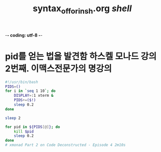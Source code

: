 -*- coding: utf-8 -*-
#+STARTUP: showeverything indent
#+TITLE: syntax_of_for_in_sh.org /shell/


* pid를 얻는 법을 발견함 하스켈 모나드 강의 2번째. 이맥스전문가의 명강의
#+BEGIN_SRC sh
  #!/usr/bin/bash
  PIDS=()
  for i in `seq 1 10`; do
      DISPLAY=:1 xterm &
      PIDS+=($!)
      sleep 0.2
  done

  sleep 2

  for pid in ${PIDS[@]}; do
      kill $pid
      sleep 0.2
  done
  # xmonad Part 2 on Code Deconstructed - Episode 4 2m10s
#+END_SRC
